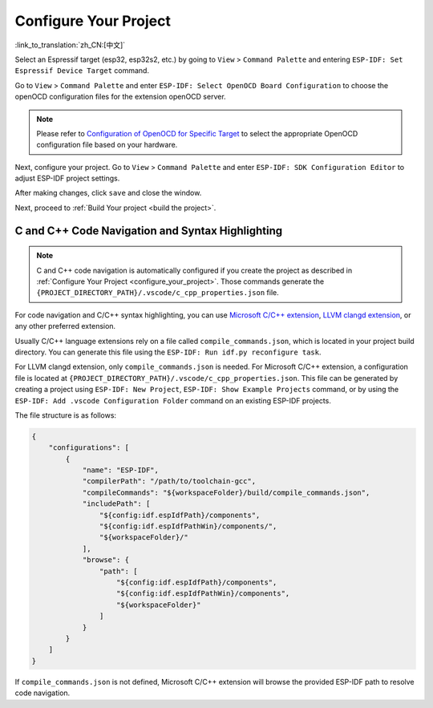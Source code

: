 .. _configure_your_project:

Configure Your Project
======================

:link_to_translation:`zh_CN:[中文]`

Select an Espressif target (esp32, esp32s2, etc.) by going to ``View`` > ``Command Palette`` and entering ``ESP-IDF: Set Espressif Device Target`` command.

Go to ``View`` > ``Command Palette`` and enter ``ESP-IDF: Select OpenOCD Board Configuration`` to choose the openOCD configuration files for the extension openOCD server.

.. note::

    Please refer to `Configuration of OpenOCD for Specific Target <https://docs.espressif.com/projects/esp-idf/en/latest/esp32/api-guides/jtag-debugging/tips-and-quirks.html#jtag-debugging-tip-openocd-configure-target>`_ to select the appropriate OpenOCD configuration file based on your hardware.

Next, configure your project. Go to ``View`` > ``Command Palette`` and enter ``ESP-IDF: SDK Configuration Editor`` to adjust ESP-IDF project settings.

.. image:: ../../media/tutorials/basic_use/gui_menuconfig.png

After making changes, click ``save`` and close the window.

Next, proceed to :ref:`Build Your project <build the project>`.

C and C++ Code Navigation and Syntax Highlighting
-------------------------------------------------

.. note::

    C and C++ code navigation is automatically configured if you create the project as described in :ref:`Configure Your Project <configure_your_project>`. Those commands generate the ``{PROJECT_DIRECTORY_PATH}/.vscode/c_cpp_properties.json`` file.

For code navigation and C/C++ syntax highlighting, you can use `Microsoft C/C++ extension <https://marketplace.visualstudio.com/items?itemName=ms-vscode.cpptools>`_, `LLVM clangd extension <https://marketplace.visualstudio.com/items?itemName=llvm-vs-code-extensions.vscode-clangd>`_, or any other preferred extension.

Usually C/C++ language extensions rely on a file called ``compile_commands.json``, which is located in your project build directory. You can generate this file using the ``ESP-IDF: Run idf.py reconfigure task``.

For LLVM clangd extension, only ``compile_commands.json`` is needed. For Microsoft C/C++ extension, a configuration file is located at ``{PROJECT_DIRECTORY_PATH}/.vscode/c_cpp_properties.json``. This file can be generated by creating a project using ``ESP-IDF: New Project``, ``ESP-IDF: Show Example Projects`` command, or by using the ``ESP-IDF: Add .vscode Configuration Folder`` command on an existing ESP-IDF projects.

The file structure is as follows:

.. code-block:: JSON

    {
        "configurations": [
            {
                "name": "ESP-IDF",
                "compilerPath": "/path/to/toolchain-gcc",
                "compileCommands": "${workspaceFolder}/build/compile_commands.json",
                "includePath": [
                    "${config:idf.espIdfPath}/components",
                    "${config:idf.espIdfPathWin}/components/",
                    "${workspaceFolder}/"
                ],
                "browse": {
                    "path": [
                        "${config:idf.espIdfPath}/components",
                        "${config:idf.espIdfPathWin}/components",
                        "${workspaceFolder}"
                    ]
                }
            }
        ]
    }

If ``compile_commands.json`` is not defined, Microsoft C/C++ extension will browse the provided ESP-IDF path to resolve code navigation.
